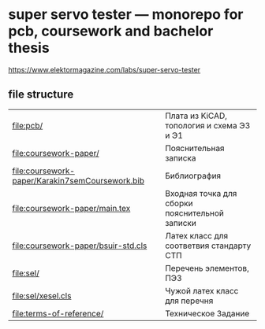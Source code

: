 * super servo tester — monorepo for pcb, coursework and bachelor thesis

https://www.elektormagazine.com/labs/super-servo-tester

** file structure
| [[file:pcb/]]                                       | Плата из KiCAD, топология и схема Э3 и Э1      |
| [[file:coursework-paper/]]                          | Пояснительная записка                          |
| [[file:coursework-paper/Karakin7semCoursework.bib]] | Библиография                                   |
| [[file:coursework-paper/main.tex]]                  | Входная точка для сборки пояснительной записки |
| [[file:coursework-paper/bsuir-std.cls]]             | Латех класс для соответвия стандарту СТП       |
| [[file:sel/]]                                       | Перечень элементов, ПЭ3                        |
| [[file:sel/xesel.cls]]                              | Чужой латех класс для перечня                  |
| [[file:terms-of-reference/]]                        | Техническое Задание                            |
